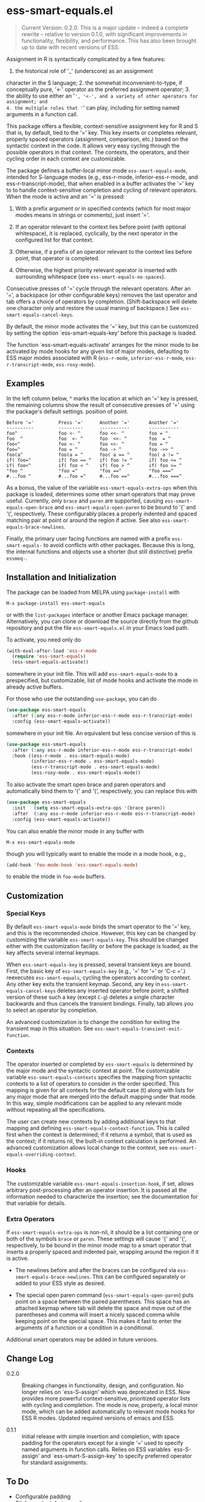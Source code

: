 * ess-smart-equals.el 

  #+begin_quote
    Current Version: 0.2.0. This is a major update -- indeed a
    complete rewrite -- relative to version 0.1.0, with significant
    improvements in functionality, flexibility, and performance.
    This has also been brought up to date with recent versions of
    ESS.
  #+end_quote

Assignment in R is syntactically complicated by a few features:
1. the historical role of '_' (underscore) as an assignment
character in the S language; 2. the somewhat
inconvenient-to-type, if conceptually pure, '<-' operator as the
preferred assignment operator; 3. the ability to use either an
'=', '<-', and a variety of other operators for assignment; and
4. the multiple roles that '=' can play, including for setting
named arguments in a function call.

This package offers a flexible, context-sensitive assignment key
for R and S that is, by default, tied to the '=' key. This key
inserts or completes relevant, properly spaced operators
(assignment, comparison, etc.) based on the syntactic context in
the code. It allows very easy cycling through the possible
operators in that context. The contexts, the operators, and
their cycling order in each context are customizable.

The package defines a buffer-local minor mode
~ess-smart-equals-mode~, intended for S-language modes (e.g.,
ess-r-mode, inferior-ess-r-mode, and ess-r-transcript-mode), that
when enabled in a buffer activates the '=' key to to handle
context-sensitive completion and cycling of relevant operators. When
the mode is active and an '=' is pressed:

 1. With a prefix argument or in specified contexts (which for
    most major modes means in strings or comments), just
    insert '='.

 2. If an operator relevant to the context lies before point
    (with optional whitespace), it is replaced, cyclically, by the
    next operator in the configured list for that context.

 3. Otherwise, if a prefix of an operator relevant to the
    context lies before point, that operator is completed.

 4. Otherwise, the highest priority relevant operator is inserted
    with surrounding whitespace (see ~ess-smart-equals-no-spaces~).

Consecutive presses of '\equal' cycle through the relevant operators.
After an '=', a backspace (or other configurable keys) removes
the last operator and tab offers a choice of operators by completion.
(Shift-backspace will delete one character only and restore the
usual maning of backspace.) See ~ess-smart-equals-cancel-keys~.

By default, the minor mode activates the '=' key, but this can
be customized by setting the option `ess-smart-equals-key' before
this package is loaded.

The function `ess-smart-equals-activate' arranges for the minor mode
to be activated by mode hooks for any given list of major modes,
defaulting to ESS major modes associated with R (~ess-r-mode~,
~inferior-ess-r-mode~, ~ess-r-transcript-mode~, ~ess-roxy-mode~). 

** Examples

In the left column below, ^ marks the location at which an '='
key is pressed, the remaining columns show the result of
consecutive presses of '=' using the package's default settings.
position of point.

#+begin_example
   Before '='         Press '='      Another '='       Another '='
   ----------         ---------      -----------       -----------
   foo^               foo <- ^       foo <<- ^         foo = ^
   foo  ^             foo  <- ^      foo  <<- ^        foo  = ^
   foo<^              foo <- ^       foo <<- ^         foo = ^
   foo=^              foo = ^        foo -> ^          foo ->> ^
   foo(a^             foo(a = ^      foo( a == ^       foo( a != ^
   if( foo=^          if( foo == ^   if( foo != ^      if( foo <= ^
   if( foo<^          if( foo < ^    if( foo > ^       if( foo >= ^
   "foo ^             "foo =^        "foo ==^          "foo ===^
   #...foo ^          #...foo =^     #...foo ==^       #...foo ===^
#+end_example

 As a bonus, the value of the variable ~ess-smart-equals-extra-ops~
 when this package is loaded, determines some other smart operators
 that may prove useful. Currently, only ~brace~ and ~paren~ are
 supported, causing ~ess-smart-equals-open-brace~ and
 ~ess-smart-equals-open-paren~ to be bound to '{' and '(',
 respectively. These configurably places a properly indented and
 spaced matching pair at point or around the region if active. See
 also ~ess-smart-equals-brace-newlines~.

 Finally, the primary user facing functions are named with a
 prefix ~ess-smart-equals-~ to avoid conflicts with other
 packages. Because this is long, the internal functions and
 objects use a shorter (but still distinctive) prefix ~essmeq-~.
 

** Installation and Initialization

The package can be loaded from MELPA using ~package-install~ with

   #+begin_example
     M-x package-install ess-smart-equals
   #+end_example

or with the ~list-packages~ interface or another Emacs package
manager. Alternatively, you can clone or download the source
directly from the github repository and put the file
~ess-smart-equals.el~ in your Emacs load path.

To activate, you need only do

#+begin_src emacs-lisp
  (with-eval-after-load 'ess-r-mode
    (require 'ess-smart-equals)
    (ess-smart-equals-activate))
#+end_src

somewhere in your init file. This will add ~ess-smart-equals-mode~ to 
a prespecified, but customizable, list of mode hooks and activate
the mode in already active buffers.

For those who use the outstanding ~use-package~, you can do

#+begin_src emacs-lisp
  (use-package ess-smart-equals
    :after (:any ess-r-mode inferior-ess-r-mode ess-r-transcript-mode)
    :config (ess-smart-equals-activate))
#+end_src

somewhere in your init file. An equivalent but less concise version
of this is

#+begin_src emacs-lisp
  (use-package ess-smart-equals
    :after (:any ess-r-mode inferior-ess-r-mode ess-r-transcript-mode)
    :hook ((ess-r-mode . ess-smart-equals-mode)
           (inferior-ess-r-mode . ess-smart-equals-mode)
           (ess-r-transcript-mode . ess-smart-equals-mode)
           (ess-roxy-mode . ess-smart-equals-mode))
#+end_src
             
To also activate the smart open brace and paren operators and
automatically bind them to '{' and '(', respectively, you can
replace this with

#+begin_src emacs-lisp
  (use-package ess-smart-equals
    :init   (setq ess-smart-equals-extra-ops '(brace paren))
    :after  (:any ess-r-mode inferior-ess-r-mode ess-r-transcript-mode)
    :config (ess-smart-equals-activate))
#+end_src

You can also enable the minor mode in any buffer with

#+begin_example
  M-x ess-smart-equals-mode
#+end_example

though you will typically want to enable the mode
in a mode hook, e.g.,

#+begin_src emacs-lisp
  (add-hook 'foo-mode-hook 'ess-smart-equals-mode)
#+end_src

to enable the mode in ~foo-mode~ buffers.

** Customization

*** Special Keys

By default ~ess-smart-equals-mode~ binds the smart operator to the '='
key, and this is the recommended choice. However, this key can be
changed by customizing the variable ~ess-smart-equals-key~. This
should be changed either with the customization facility or before
the package is loaded, as the key affects several internal keymaps.

When ~ess-smart-equals-key~ is pressed, several transient keys are
bound. First, the basic key of ~ess-smart-equals-key~ (e.g., '\equal'
for '\equal' or 'C-c ='.) reexecutes ~ess-smart-equals~, cycling the
operators according to context. Any other key exits the transient
keymap. Second, any key in ~ess-smart-equals-cancel-keys~ deletes any
inserted operator before point; a shifted version of these such a
key (except =C-g=) deletes a single character backwards and thus
cancels the transient bindings. Finally, tab allows you to select an
operator by completion.

An advanced customization is to change the condition for exiting the
transient map in this situation. See
~ess-smart-equals-transient-exit-function~.

*** Contexts

The operator inserted or completed by ~ess-smart-equals~ is determined
by the major mode and the syntactic context at point. The customizable
variable ~ess-smart-equals-contexts~ specifies the mapping
from syntactic contexts to a list of operators to consider in the
order specified. This mapping is given for all contexts for the
default case (t) along with lists for any major mode 
that are merged into the default mapping under that mode.
In this way, simple modifications can be applied to any relevant
mode without repeating all the specifications.

The user can create new contexts by adding additional keys to that
mapping and defining ~ess-smart-equals-context-function~. This is
called first when the context is determined; if it returns a symbol,
that is used as the context; if it returns nil, the built-in context
calculation is performed. An advanced customization allows local
change to the context, see ~ess-smart-equals-overriding-context~.

*** Hooks

The customizable variable ~ess-smart-equals-insertion-hook~, if set,
allows arbitrary post-processing after an operator insertion. It is
passed all the information needed to characterize the insertion; see
the documentation for that variable for details.

*** Extra Operators    

If ~ess-smart-equals-extra-ops~ is non-nil, it should be a list
containing one or both of the symbols ~brace~ or ~paren~.
These settings will cause '{' and '(', respectively, to
be bound in the minor mode map to a smart operator that
inserts a properly spaced and indented pair, wrapping around
the region if it is active.

  + The newlines before and after the braces can be configured via
    ~ess-smart-equals-brace-newlines~. This can be configured
    separately or added to your ESS style as desired.

  + The special open paren command (~ess-smart-equals-open-paren~)
    puts point on a space between the paired parentheses. This space
    has an attached keymap where tab will delete the space and move
    out of the parentheses and comma will insert a nicely spaced comma
    while keeping point on the special space. This makes it fast to
    enter the arguments of a function or a condition in a conditional.

Additional smart operators may be added in future versions.    

** Change Log

 + 0.2.0 :: Breaking changes in functionality, design, and configuration.
            No longer relies on `ess-S-assign' which was deprecated in
            ESS. Now provides more powerful context-sensitive, prioritized
            operator lists with cycling and completion. The mode is now,
            properly, a local minor mode, which can be added automatically
            to relevant mode hooks for ESS R modes. Updated required
            versions of emacs and ESS.
          
 + 0.1.1 :: Initial release with simple insertion and completion, with
            space padding for the operators except for a single '=' 
            used to specify named arguments in function calls. Relies on
            ESS variables `ess-S-assign' and `ess-smart-S-assign-key'
            to specify preferred operator for standard assignments.

** To Do

   + Configurable padding
   + Sticky context during cycling
   + Handle % completion with a special context
   + 

#+OPTIONS: ^:nil

